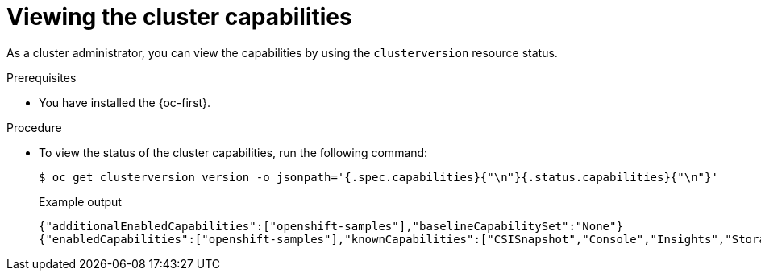 // Module included in the following assemblies:
//
// * installing/overview/cluster-capabilities.adoc

:_mod-docs-content-type: PROCEDURE
[id="viewing-cluster-capabilities_{context}"]
= Viewing the cluster capabilities

As a cluster administrator, you can view the capabilities by using the `clusterversion` resource status.

.Prerequisites

* You have installed the {oc-first}.

.Procedure

* To view the status of the cluster capabilities, run the following command:
+
[source,terminal]
----
$ oc get clusterversion version -o jsonpath='{.spec.capabilities}{"\n"}{.status.capabilities}{"\n"}'
----
+
.Example output
[source,terminal]
----
{"additionalEnabledCapabilities":["openshift-samples"],"baselineCapabilitySet":"None"}
{"enabledCapabilities":["openshift-samples"],"knownCapabilities":["CSISnapshot","Console","Insights","Storage","baremetal","marketplace","openshift-samples"]}
----